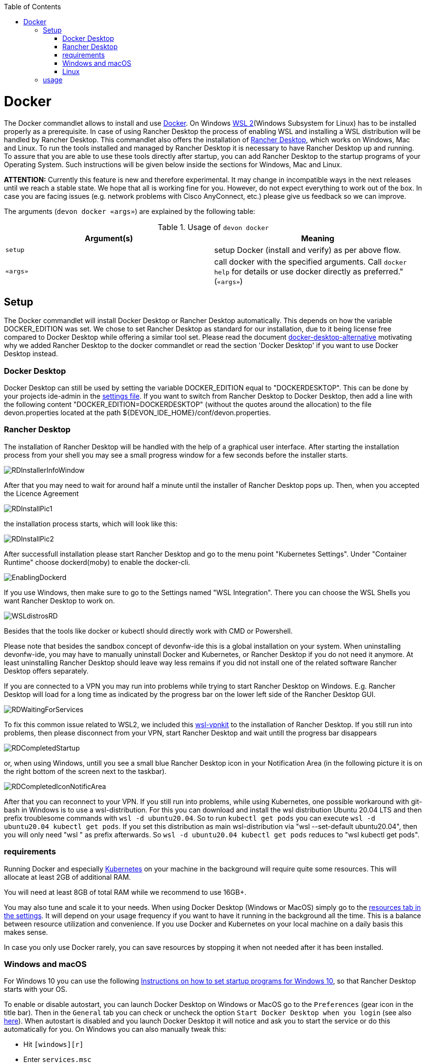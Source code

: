 :toc:
toc::[]

= Docker

The Docker commandlet allows to install and use https://www.docker.com/[Docker].
On Windows https://docs.microsoft.com/en-us/windows/wsl/install-win10[WSL 2](Windows Subsystem for Linux) has to be installed properly as a prerequisite. In case of using Rancher Desktop the process of enabling WSL and installing a WSL distribution will be handled by Rancher Desktop.
This commandlet also offers the installation of https://rancherdesktop.io/[Rancher Desktop], which works on Windows, Mac and Linux.
To run the tools installed and managed by Rancher Desktop it is necessary to have Rancher Desktop up and running.  
To assure that you are able to use these tools directly after startup, you can add Rancher Desktop to the startup programs
of your Operating System. Such instructions will be given below inside the sections for Windows, Mac and Linux.

*ATTENTION:*
Currently this feature is new and therefore experimental.
It may change in incompatible ways in the next releases until we reach a stable state.
We hope that all is working fine for you.
However, do not expect everything to work out of the box.
In case you are facing issues (e.g. network problems with Cisco AnyConnect, etc.) please give us feedback so we can improve.


The arguments (`devon docker «args»`) are explained by the following table:

.Usage of `devon docker`
[options="header"]
|=======================
|*Argument(s)*             |*Meaning*
|`setup`                   |setup Docker (install and verify) as per above flow.
|`«args»`                  |call docker with the specified arguments. Call `docker help` for details or use docker directly as preferred." (`«args»`)
|=======================

== Setup

The Docker commandlet will install Docker Desktop or Rancher Desktop automatically.
This depends on how the variable DOCKER_EDITION was set. We chose to set Rancher Desktop as standard
for our installation, due to it being license free compared to Docker Desktop while offering a similar tool set. Please read the document link:docker-desktop-alternative.asciidoc[docker-desktop-alternative] motivating why we added Rancher Desktop to the docker commandlet or read the section 'Docker Desktop' if you want to use Docker Desktop instead.


=== Docker Desktop

Docker Desktop can still be used by setting the variable DOCKER_EDITION equal to "DOCKERDESKTOP". 
This can be done by your projects ide-admin in the link:usage.asciidoc#developer[settings file]. If you want to switch from Rancher Desktop to Docker Desktop, then add a line with the following content 
"DOCKER_EDITION=DOCKERDESKTOP" 
(without the quotes around the allocation) to the file devon.properties located at the path ${DEVON_IDE_HOME}/conf/devon.properties.

=== Rancher Desktop 

The installation of Rancher Desktop will be handled with the help of a graphical user interface. After starting the installation process from your shell you may see a small progress window for a few seconds before the installer starts. 

image::images/RDInstallerInfoWindow.png[]

After that you may need to wait for around half a minute until the installer of Rancher Desktop pops up. Then, when you accepted the Licence Agreement 

image::images/RDInstallPic1.png[]

the installation process starts, which will look like this:

image::images/RDInstallPic2.png[]


After successfull installation please start Rancher Desktop and go to the menu point "Kubernetes Settings". Under "Container Runtime" choose dockerd(moby) to enable the docker-cli. 

image::images/EnablingDockerd.png[]

If you use Windows, then make sure to go to the Settings named "WSL Integration".
There you can choose the WSL Shells you want Rancher Desktop to work on. 

image::images/WSLdistrosRD.png[]

Besides that the tools like docker or kubectl should 
directly work with CMD or Powershell.


Please note that besides the sandbox concept of devonfw-ide this is a global installation on your system.
When uninstalling devonfw-ide, you may have to manually uninstall Docker and Kubernetes, or Rancher Desktop if you do not need it anymore. At least uninstalling Rancher Desktop should leave way less remains if you did not install one of the related software  Rancher Desktop offers separately.

If you are connected to a VPN you may run into problems while trying to start Rancher Desktop on Windows. E.g. Rancher Desktop will load for a long time as indicated by the progress bar on the lower left side of the Rancher Desktop GUI.

image::images/RDWaitingForServices.png[]

To fix this common issue related to WSL2, we included this https://github.com/sakai135/wsl-vpnkit[wsl-vpnkit] to the installation of Rancher Desktop. If you still run into problems, then please disconnect from your VPN, start Rancher Desktop and wait untill the progress bar disappears

image::images/RDCompletedStartup.png[]

or, when using Windows, untill you see a small blue Rancher Desktop icon in your Notification Area (in the following picture it is on the right bottom of the screen next to the taskbar). 

image::images/RDCompletedIconNotificArea.png[]

After that you can reconnect to your VPN. If you still run into problems, while using Kubernetes, one possible workaround with git-bash in Windows is to use a wsl-distribution. For this you can download and install the wsl distribution Ubuntu 20.04 LTS and then prefix troublesome commands with `wsl -d ubuntu20.04`. So to run `kubectl get pods` you can execute `wsl -d ubuntu20.04 kubectl get pods`. 
If you set this distribution as main wsl-distribution via "wsl --set-default ubuntu20.04",
then you will only need "wsl " as prefix afterwards. So `wsl -d ubuntu20.04 kubectl get pods` reduces to "wsl kubectl get pods". 


=== requirements
Running Docker and especially link:kubectl.asciidoc[Kubernetes] on your machine in the background will require quite some resources.
This will allocate at least 2GB of additional RAM.

You will need at least 8GB of total RAM while we recommend to use 16GB+.

You may also tune and scale it to your needs.
When using Docker Desktop (Windows or MacOS) simply go to the https://docs.docker.com/docker-for-windows/#resources[resources tab in the settings]. 
It will depend on your usage frequency if you want to have it running in the background all the time.
This is a balance between resource utilization and convenience.
If you use Docker and Kubernetes on your local machine on a daily basis this makes sense.

In case you only use Docker rarely, you can save resources by stopping it when not needed after it has been installed.

=== Windows and macOS
For Windows 10 you can use the following https://www.dell.com/support/kbdoc/de-de/000124550/how-to-add-app-to-startup-in-windows-10[Instructions on how to set startup programs for Windows 10], so that Rancher Desktop starts with your OS.

To enable or disable autostart, you can launch Docker Desktop on Windows or MacOS go to the `Preferences` (gear icon in the title bar). Then in the `General` tab you can check or uncheck the option `Start Docker Desktop when you login` (see also https://docs.docker.com/docker-for-windows/#general[here]). When autostart is disabled and you launch Docker Desktop it will notice and ask you to start the service or do this automatically for you.
On Windows you can also manually tweak this:

* Hit `[windows][r]`
* Enter `services.msc`
* Confirm with `OK`
* In the services app search for the Docker Desktop Service in the list and select it.
* Now you can start or stop the service by clicking on the according link text.
* Also when right clicking on Docker Desktop Service and selecting `Options` from the context-menu, you can change the start type to `automatic` or `manual`.

==== Mac A1
Have a look at the https://www.makeuseof.com/tag/add-remove-delay-startup-items-mac/[Instructions on how to set startup programs for MacOS] to make Rancher Desktop run directly after starting up your OS.

In case you have a new Mac with A1 CPU, we automatically download and install the according ARM version of Docker Desktop or Rancher Desktop for macOS.
However, if you use Docker and search for images you may end up with errors like:
```
docker: no matching manifest for linux/arm64/v8 in the manifest list entries.
```

So with A1 CPU you may need to add `--platform linux/x86_64` as option to your Docker command to find the expected container image.

=== Linux
Docker Desktop isn't available for Linux, but Rancher Desktop can be used as compareable alternative as mentioned before.

To make the usage of Rancher Desktop more comfortable and reliable let your operating system run it after starting up your system.
On many Linux distributions you can just go to your menu (usually by clicking the icon at your screens left bottom), type "startup" and start your systems GUI-startup manager, if popping up. At the following website you can find some https://www.simplified.guide/linux/automatically-run-program-on-startup[examples or other options on how to set startup programs for some Linux distributions].

== usage
Once installed via setup, you can run Docker from any shell of your OS directly. If you use Rancher Desktop just
make sure that Rancher Desktop runs in the background.
Run `docker help` to get started and use the online documentations and resources on the web to get familiar with Docker.
It is not our intention to repeat this here.

Please note that the `docker` commandlet is a link:cli.asciidoc#command-wrapper[command wrapper].

